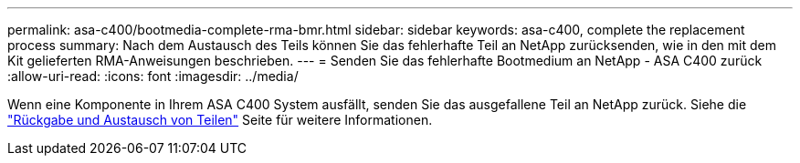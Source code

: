 ---
permalink: asa-c400/bootmedia-complete-rma-bmr.html 
sidebar: sidebar 
keywords: asa-c400, complete the replacement process 
summary: Nach dem Austausch des Teils können Sie das fehlerhafte Teil an NetApp zurücksenden, wie in den mit dem Kit gelieferten RMA-Anweisungen beschrieben. 
---
= Senden Sie das fehlerhafte Bootmedium an NetApp - ASA C400 zurück
:allow-uri-read: 
:icons: font
:imagesdir: ../media/


[role="lead"]
Wenn eine Komponente in Ihrem ASA C400 System ausfällt, senden Sie das ausgefallene Teil an NetApp zurück. Siehe die  https://mysupport.netapp.com/site/info/rma["Rückgabe und Austausch von Teilen"] Seite für weitere Informationen.

